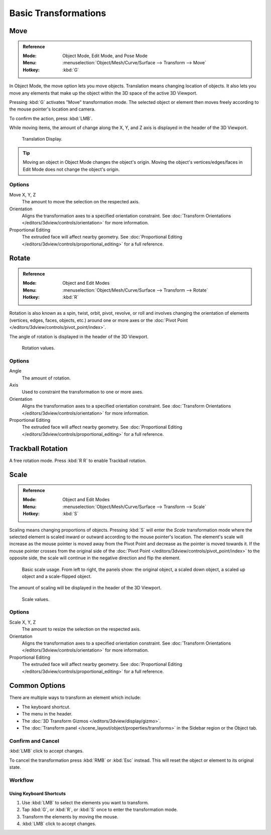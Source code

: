 
*********************
Basic Transformations
*********************

.. _bpy.ops.transform.translate:

Move
====

.. admonition:: Reference
   :class: refbox

   :Mode:      Object Mode, Edit Mode, and Pose Mode
   :Menu:      :menuselection:`Object/Mesh/Curve/Surface --> Transform --> Move`
   :Hotkey:    :kbd:`G`

In Object Mode, the move option lets you move objects.
Translation means changing location of objects. It also lets you move any elements
that make up the object within the 3D space of the active 3D Viewport.

Pressing :kbd:`G` activates "Move" transformation mode. The selected object
or element then moves freely according to the mouse pointer's location and camera.

To confirm the action, press :kbd:`LMB`.

While moving items, the amount of change along the X, Y, and Z axis is displayed in the header of the 3D Viewport.

.. figure:: /images/scene-layout_object_editing_transform_basics_grab-display-values.png

   Translation Display.

.. tip::

   Moving an object in Object Mode changes the object's origin.
   Moving the object's vertices/edges/faces in Edit Mode does not change the object's origin.


Options
-------

Move X, Y, Z
   The amount to move the selection on the respected axis.

Orientation
   Aligns the transformation axes to a specified orientation constraint.
   See :doc:`Transform Orientations </editors/3dview/controls/orientation>` for more information.

Proportional Editing
   The extruded face will affect nearby geometry.
   See :doc:`Proportional Editing </editors/3dview/controls/proportional_editing>` for a full reference.


.. _bpy.ops.transform.rotate:

Rotate
======

.. admonition:: Reference
   :class: refbox

   :Mode:      Object and Edit Modes
   :Menu:      :menuselection:`Object/Mesh/Curve/Surface --> Transform --> Rotate`
   :Hotkey:    :kbd:`R`

Rotation is also known as a spin, twist, orbit, pivot, revolve, or roll and
involves changing the orientation of elements (vertices, edges, faces, objects, etc.)
around one or more axes or
the :doc:`Pivot Point </editors/3dview/controls/pivot_point/index>`.

The angle of rotation is displayed in the header of the 3D Viewport.

.. figure:: /images/scene-layout_object_editing_transform_basics_rotate-display-values.png

   Rotation values.


Options
-------

Angle
   The amount of rotation.

Axis
   Used to constraint the transformation to one or more axes.

Orientation
   Aligns the transformation axes to a specified orientation constraint.
   See :doc:`Transform Orientations </editors/3dview/controls/orientation>` for more information.

Proportional Editing
   The extruded face will affect nearby geometry.
   See :doc:`Proportional Editing </editors/3dview/controls/proportional_editing>` for a full reference.


.. _view3d-transform-trackball:
.. _bpy.ops.transform.trackball:

Trackball Rotation
==================

A free rotation mode. Press :kbd:`R R` to enable Trackball rotation.


.. _bpy.ops.transform.resize:

Scale
=====

.. admonition:: Reference
   :class: refbox

   :Mode:      Object and Edit Modes
   :Menu:      :menuselection:`Object/Mesh/Curve/Surface --> Transform --> Scale`
   :Hotkey:    :kbd:`S`

Scaling means changing proportions of objects. Pressing :kbd:`S` will enter
the *Scale* transformation mode where the selected element is scaled inward or
outward according to the mouse pointer's location. The element's scale will
increase as the mouse pointer is moved away from the Pivot Point and decrease as
the pointer is moved towards it. If the mouse pointer crosses from the original side of
the :doc:`Pivot Point </editors/3dview/controls/pivot_point/index>`
to the opposite side, the scale will continue in the negative direction and flip the element.

.. figure:: /images/scene-layout_object_editing_transform_basics_scale-basic-usage.png

   Basic scale usage. From left to right, the panels show: the original object,
   a scaled down object, a scaled up object and a scale-flipped object.

The amount of scaling will be displayed in the header of the 3D Viewport.

.. figure:: /images/scene-layout_object_editing_transform_basics_scale-display-values.png

   Scale values.


Options
-------

Scale X, Y, Z
   The amount to resize the selection on the respected axis.

Orientation
   Aligns the transformation axes to a specified orientation constraint.
   See :doc:`Transform Orientations </editors/3dview/controls/orientation>` for more information.

Proportional Editing
   The extruded face will affect nearby geometry.
   See :doc:`Proportional Editing </editors/3dview/controls/proportional_editing>` for a full reference.


Common Options
==============

There are multiple ways to transform an element which include:

- The keyboard shortcut.
- The menu in the header.
- The :doc:`3D Transform Gizmos </editors/3dview/display/gizmo>`.
- The :doc:`Transform panel </scene_layout/object/properties/transforms>`
  in the Sidebar region or the Object tab.


Confirm and Cancel
------------------

:kbd:`LMB` click to accept changes.

To cancel the transformation press :kbd:`RMB` or :kbd:`Esc` instead. This will
reset the object or element to its original state.

.. seealso::

   Using a combination of shortcuts gives you more control over your
   transformation. See :doc:`Transform Control </scene_layout/object/editing/transform/control/index>`.


Workflow
--------

Using Keyboard Shortcuts
^^^^^^^^^^^^^^^^^^^^^^^^

#. Use :kbd:`LMB` to select the elements you want to transform.
#. Tap :kbd:`G`, or :kbd:`R`, or :kbd:`S` once to enter the transformation mode.
#. Transform the elements by moving the mouse.
#. :kbd:`LMB` click to accept changes.
